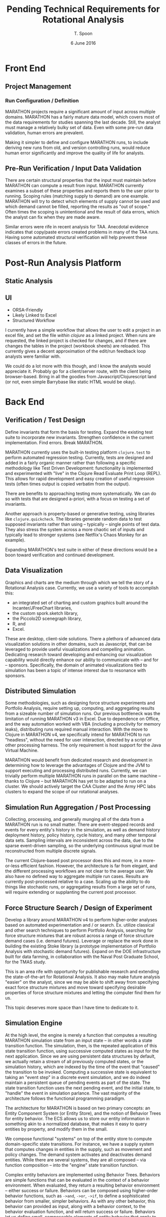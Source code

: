#+TITLE: Pending Technical Requirements for Rotational Analysis
#+AUTHOR: T. Spoon
#+DATE: 6 June 2016
#+STARTUP: showall

* Front End

** Project Management

*** Run Configuration / Definition

    MARATHON projects require a significant amount of input across
    multiple domains.  MARATHON has a fairly mature data model, which
    covers most of the data requirements for studies spanning the last
    decade.  Still, the analyst must manage a relatively bulky set of
    data.  Even with some pre-run data validation, human errors are
    prevalent.

    Making it simpler to define and configure MARATHON runs, to
    include deriving new runs from old, and version controlling runs,
    would reduce human error significantly and improve the
    quality of life for analysts.
    
** Pre-Run Verification / Input Data Validation

    There are certain structural properties that the input must
    maintain before MARATHON can compute a result from input.
    MARATHON currently examines a subset of these properties and
    reports them to the user prior to running.  Scoping rules
    (matching supply to demand) are one example.  MARATHON will try to
    detect which elements of supply cannot be used and which demand
    cannot be filled, reporting the results as "out of scope."  Often
    times the scoping is unintentional and the result of data errors,
    which the analyst can fix when they are made aware.

    Similar errors were rife in recent analysis for TAA.  Anecdotal
    evidence indicates that copy/paste errors created problems in many
    of the TAA runs. Having some automated structural verification
    will help prevent these classes of errors in the future.

* Post-Run Analysis Platform

** Static Analysis

** UI

- ORSA-Friendly  
- Likely Linked to Excel
- Structured Workflow

I currently have a simple workflow that allows the user to edit a
project in an excel file, and set the file /within clojure/ as a
linked project.  When runs are requested, the linked project is
checked for changes, and if there are changes the tables in the
project (workbook sheets) are reloaded.  This currently gives a decent
approximation of the edit/run feedback loop analysts were familiar
with.

We could do a lot more with this though, and I know the analysts would
appreciate it.  Probably go for a client/server route, with the client
being browser-based.  Bring in all the goodies from
Javascript/Clojurescript land (or not, even simple Barrybase like
static HTML would be okay).


* Back End

** Verification / Test Design

Define invariants that form the basis for testing.  Expand the
existing test suite to incorporate new invariants.  Strengthen
confidence in the current implementation.  Find errors.  Break
MARATHON.

MARATHON currently uses the built-in testing platform =clojure.test=
to perform automated regression testing.  Currently, tests are
designed and added in a fairly organic manner rather than following a
specific methodology like Test Driven Development: functionality is
implemented and experimented with "live" in the Clojure Read Evaluate
Print Loop (REPL).  This allows for rapid development and easy
creation of useful regression tests (often times output is copied
verbatim from the output).

There are benefits to approaching testing more systematically.  We can
do so with tests that are designed a-priori, with a focus on testing a
set of invariants.

Another approach is property-based or generative testing, using
libraries like =clojure.quickcheck=.  The libraries generate random
data to test supposed invariants rather than using -- typically --
single points of test data.  They also stress the system across a more
chaotic set of inputs and typically lead to stronger systems (see
Netflix's Chaos Monkey for an example).

Expanding MARATHON's test suite in either of these directions would be
a boon toward verification and continued development.

** Data Visualization

Graphics and charts are the medium through which we tell the story of
a Rotational Analysis case.  Currently, we use a variety of tools to
accomplish this:

    - an integrated set of charting and custom graphics built around
      the Incanter/JFreeChart libraries,
    - the custom spork.sketch library,
    - the Piccolo2D scenegraph library,
    - R, and
    - Excel.

These are desktop, client-side solutions.  There a plethora of
advanced data visualization solutions in other domains, such as
Javascript, that can be leveraged to provide useful visualizations and
compelling animation.  Dedicating research toward developing and
enhancing our visualization capability would directly enhance our
ability to communicate with -- and for -- sponsors.  Specifically, the
domain of animated visualizations tied to simulation has been a topic
of intense interest due to resonance with sponsors.

** Distributed Simulation

Some methodologies, such as designing force structure experiments and
Portfolio Analysis, require setting up, computing, and aggregating
results from a sizeable number of simulation runs.  Our previous
bottleneck was the limitation of running MARATHON v3 in Excel.  Due to
dependence on Office, and the way automation worked with VBA
(including a proclivity for memory leaks), distributing runs required
manual interaction.  With the move to Clojure in MARATHON v4, we
specifically intend for MARATHON to run "headless", without the need
for user interaction, directed by a script or other processing harness.
The only requirement is host support for the Java Virtual Machine.

MARATHON would benefit from dedicated research and development in
determining how to leverage the advantages of Clojure and the JVM to
support executing and processing distributed runs.  Currently, we can
trivially perform multiple MARATHON runs in parallel on the same
machine -- thanks to Clojure -- but MARATHON has yet to be adapted to
run on a cluster.  We should actively target the CAA Cluster and the
Army HPC labs clusters to expand the scope of our rotational analyses.

** Simulation Run Aggregation / Post Processing

Collecting, processing, and generally munging all of the data from a
MARATHON run is no small matter.  There are event-stepped records and
events for every entity's history in the simulation, as well as demand
history deployment history, policy history, cycle history, and many
other temporal data sets.  Sampling intervals are inconsistent across
the data, due to the sparse event-driven sampling, so the underlying
continuous signal must be reconstructed from multiple discrete
signals.

The current Clojure-based post processor does this and more, in a
more-or-less efficient fashion.  However, the architecture is far from
elegant, and the different processing workflows are not clear to the
average user.  We also have no defined way to aggregate multiple run
cases.  Results are currently post-processed relative to a case.
Scaling up the ability to do things like stochastic runs, or
aggregating results from a large set of runs, will require extending
or supplanting the current post processor.

** Force Structure Search / Design of Experiment

Develop a library around MARATHON v4 to perform higher-order analyses
based on automated experimentation and / or search.  Ex. utilize
classical and other search techniques to perform Portfolio Analysis,
searching for force structure mixtures that are robust across a range
of force structure demand cases (i.e. demand futures).  Leverage or
replace the work done in building the existing Stoke library (a
prototype implementation of Portfolio Analysis with stochastic demand
futures).  Expand on the DOE infrastructure built for data farming, in
collaboration with the Naval Post Graduate School, for the TMAS study.

This is an area rife with opportunity for publishable research and
extending the state-of-the-art for Rotational Analysis. It also may
make future analysis "easier" on the analyst, since we may be able to
shift away from specifying exact force structure mixtures and move
toward specifying desirable properties of force structure mixtures and
letting the computer find them for us.

This topic deserves more space than I have time to dedicate to it.

** Simulation Engine

At the high level, the engine is merely a function that computes a
resulting MARATHON simulation state from an input state -- in other
words a state transition function. The simulation, then, is the
repeated application of this state transition function, using
successive computed states as input for the next application.  Since
we are using persistent data structures by default, we actually retain
a stream of all previously computed states, or the simulation history,
which are indexed by the time of the event that "caused" the
transition to be invoked.  Computing a successive state is equivalent
to taking an "event step" in a discrete event simulation, and we do
indeed maintain a persistent queue of pending events as part of the
state.  The state transition function uses the next pending event, and
the initial state, to "handle" the event in simulation parlance.  The
vast majority of the architecture follows the functional programming
paradigm.

The architecture for MARATHON is based on two primary concepts: an
Entity Component System (or Entity Store), and the notion of Behavior
Trees for entity behavior. The ECS allows us to store our entity
information in something akin to a normalized database, that makes it
easy to query entities by property, and modify them in the small.
  
We compose functional "systems" on top of the entity store to compute
domain-specific state transitions.  For instance, we have a supply
system that computes changes in entities in the supply, such as
movement and policy changes.  The demand system activates and
deactivates demand entities.  While there are several systems, they
are all composed -- via function composition -- into the "engine"
state transition function.

Complex entity behaviors are implemented using Behavior Trees.
Behaviors are simple functions that can be evaluated in the context of
a behavior environment.  When evaluated, they return a resulting
behavior environment -- either success or failure.  Behaviors can
be composed using higher-order behavior functions, such as =->and=,
=->or=, =->if=, to define a sophisticated behavior from smaller,
simpler behaviors.  As with any other behavior, this behavior can
provided as input, along with a behavior context, to the behavior
evaluation function, and will return success or failure.  Behaviors
let us define small, composeable elements of entity behavior that
apply to one or many entities.  Behavior Trees are an alternate way to
implement the functionality of Hierarchical Finite State Machines.

The current design promotes the use of persistent data structures and
functional-programming design to make testing easier, hopefully
simplify the design, illuminate functional dependencies, and exploit
persistent values.  For instance, if we retain the entire simulation
history from a preceding time step [cheaply and efficiently due to the
magic of persistent data structures] we can implement backtracking and
revisit the past.  This opens up the ability to easily "look ahead"
and additional forms of search.

The functional design also makes certain elements obvious (if not
easy) candidates for parallelization.  Since we know the data
dependencies, we can -- in theory -- farm out the work efficiently and
possibly reap performance rewards.

There are many opportunities for revising the current architecture.
For instance, we may implement a strategy for using mutable data
structures in cases where persistence is no longer useful
(particularly where more performance may be reaped).  Providing a
mutable "backend" for MARATHON shouldn't be too hard to accomplish,
given that the entirety of the data lives in the entity store.  We may
also prefer to formalize the concurrency model that is currently being
simulated: Entities are scheduled across multiple abstract threads of
computation, and are "woken" during behavior evaluation.  MARATHON
currently schedules everything and creates the facade of entities
updating concurrently, when in reality, everything is synchronized and
computations are performed on a single thread.  There are formal
concurrency models -- the Actor model from Erlang / Akka and
Communicating Sequential Processes from Go and =clojure.core.async= --
which may provide a more elegant solution than the current
implementation.  Additionally, embracing a concurrency model may ease
the transition to distributed simulation going forward.  This is an
area that could use significant research and development.
